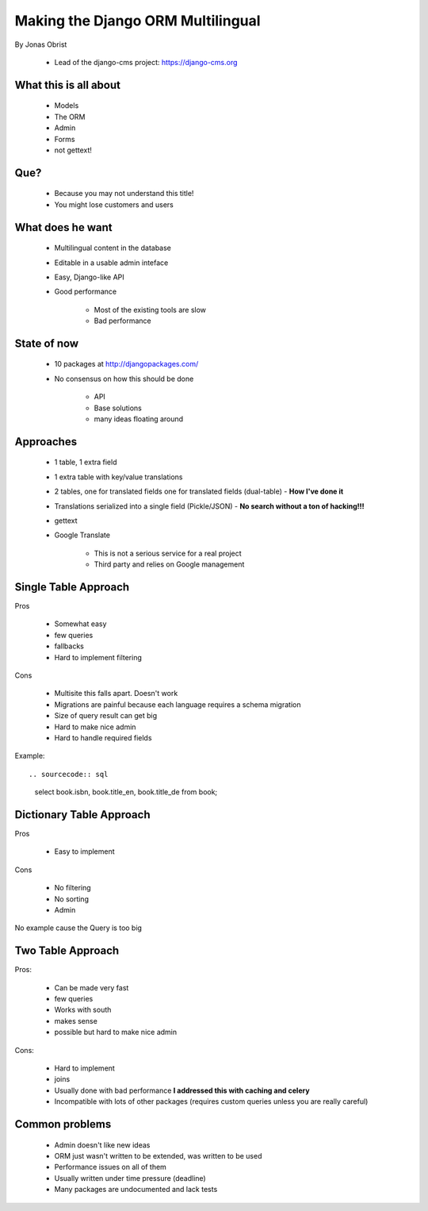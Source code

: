 ==================================
Making the Django ORM Multilingual
==================================

By Jonas Obrist

 * Lead of the django-cms project: https://django-cms.org

What this is all about
=========================

 * Models
 * The ORM
 * Admin
 * Forms
 * not gettext!
 
Que?
======

 * Because you may not understand this title!
 * You might lose customers and users

What does he want
==================

 * Multilingual content in the database
 * Editable in a usable admin inteface
 * Easy, Django-like API
 * Good performance
 
    * Most of the existing tools are slow
    * Bad performance
    
State of now
=============

 * 10 packages at http://djangopackages.com/
 * No consensus on how this should be done
 
    * API
    * Base solutions
    * many ideas floating around
    
Approaches
===========

 * 1 table, 1 extra field
 * 1 extra table with key/value translations
 * 2 tables, one for translated fields one for translated fields (dual-table) - **How I've done it**
 * Translations serialized into a single field (Pickle/JSON) - **No search without a ton of hacking!!!**
 * gettext
 * Google Translate
 
    * This is not a serious service for a real project
    * Third party and relies on Google management
    
Single Table Approach
======================

Pros

 * Somewhat easy
 * few queries
 * fallbacks
 * Hard to implement filtering
 
Cons

 * Multisite this falls apart. Doesn't work
 * Migrations are painful because each language requires a schema migration
 * Size of query result can get big
 * Hard to make nice admin
 * Hard to handle required fields
 
Example::
 
.. sourcecode:: sql

    select book.isbn, book.title_en, book.title_de from book;
    
Dictionary Table Approach
==========================

Pros

 * Easy to implement
 
Cons

 * No filtering
 * No sorting
 * Admin
 
No example cause the Query is too big

Two Table Approach
=====================

Pros:

 * Can be made very fast
 * few queries
 * Works with south
 * makes sense
 * possible but hard to make nice admin
 
Cons:

 * Hard to implement
 * joins
 * Usually done with bad performance **I addressed this with caching and celery**
 * Incompatible with lots of other packages (requires custom queries unless you are really careful)
 
Common problems
================

 * Admin doesn't like new ideas
 * ORM just wasn't written to be extended, was written to be used
 * Performance issues on all of them
 * Usually written under time pressure (deadline)
 * Many packages are undocumented and lack tests